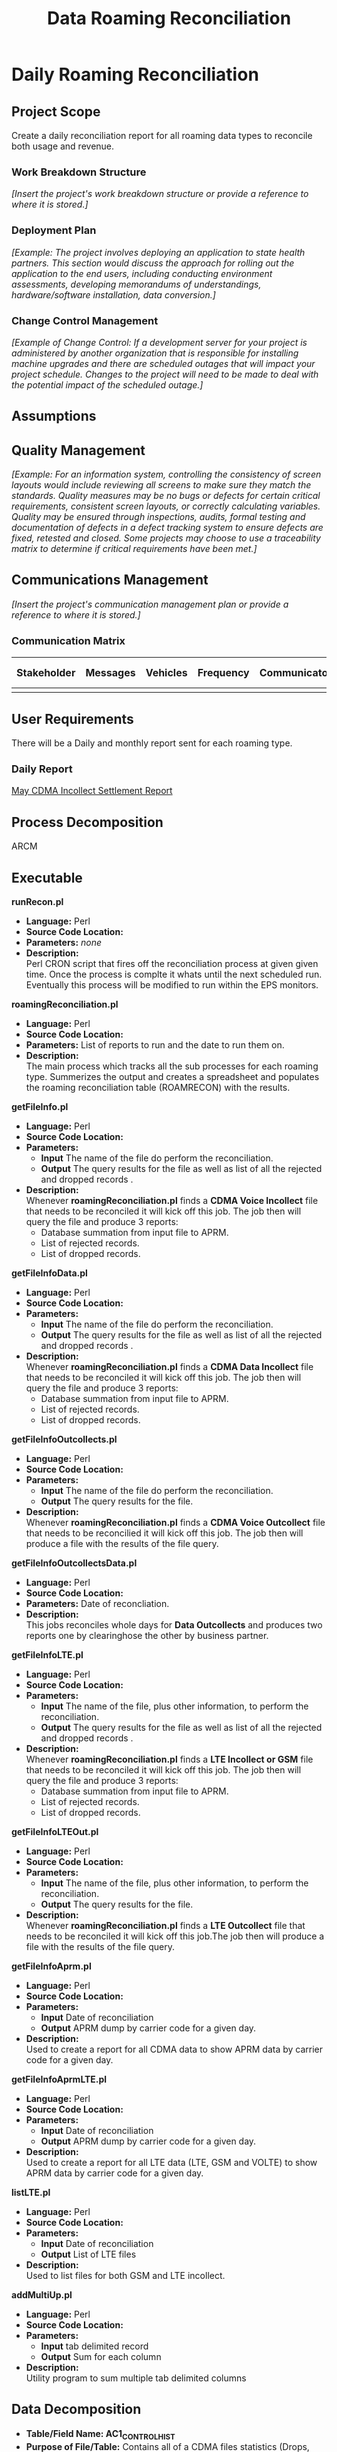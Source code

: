 #+STARTUP: overview
#+OPTIONS: d:nil
#+OPTIONS: toc:nil
#+TAGS: Presentation(p) noexport(n) taskjuggler_project(t) taskjuggler_resource(r) 
#+DRAWERS: PICTURE CLOSET 
#+PROPERTY: allocate_ALL dev doc test
#+STARTUP: hidestars hideblocks 
#+LaTeX_CLASS_OPTIONS: [12pt,twoside]
#+LATEX_HEADER: \usepackage{lscape} 
#+LATEX_HEADER: \usepackage{fancyhdr} 
#+LATEX_HEADER: \usepackage{multirow}
#+LATEX_HEADER: \usepackage{multicol}
#+BEGIN_LaTeX
\pagenumbering{}
#+END_LaTeX 
#+TITLE: Data Roaming Reconciliation
#+BEGIN_LaTeX
\newpage
\clearpage
% \addtolength{\oddsidemargin}{-.25in}
\addtolength{\oddsidemargin}{-.5in}
\addtolength{\evensidemargin}{-01.25in}
\addtolength{\textwidth}{1.4in}
\addtolength{\topmargin}{-1.25in}
\addtolength{\textheight}{2.45in}
\setcounter{tocdepth}{3}
\vspace*{1cm} 
\newpage
\pagenumbering{roman}
\setcounter{tocdepth}{2}
\pagestyle{fancy}
\fancyhf[ROF,LEF]{\bf\thepage}
\fancyhf[C]{}
#+END_LaTeX
#+TOC: headlines 2
#+BEGIN_LaTeX
\newpage
\pagenumbering{arabic}
#+END_LaTeX
:CLOSET:
  : Hours #+PROPERTY: Effort_ALL 1 2 3 4 5 6 7 8
  : Days  #+PROPERTY: Effort_ALL 1d 2d 3d 4d 5d 6d 7d 8d 9d
  : weeks #+PROPERTY: Effort_ALL 5d 10d 15d 20d 25d 30d 35d 40d 45d
  : #+PROPERTY: Effort_ALL 1d 2d 3d 4d 5d 6d 7d 8d 9d 10d 15d
  : #+COLUMNS: %30ITEM(Task) %6effort %13allocate %19blocker %9ordered

 : Add a Picture
 :   #+ATTR_LaTeX: width=13cm
 :   [[file:example_picture.png]]

 : New Page
 : \newpage
:END:
* Daily Roaming Reconciliation
** Project Scope
    Create a daily reconciliation report for all roaming data types to reconcile both usage and revenue.
*** Work Breakdown Structure
    /[Insert the project's work breakdown structure or provide a reference to where it is stored.]/
*** Deployment Plan
    /[Example: The project involves deploying an application to state health partners. This section would discuss the approach for rolling out the application to the end users, including conducting environment assessments, developing memorandums of understandings, hardware/software installation, data conversion.]/
*** Change Control Management
    /[Example of Change Control: If a development server for your project is administered by another organization that is responsible for installing machine upgrades and there are scheduled outages that will impact your project schedule. Changes to the project will need to be made to deal with the potential impact of the scheduled outage.]/
** Assumptions
** Quality Management
   /[Example: For an information system, controlling the consistency of screen layouts would include reviewing all screens to make sure they match the standards. Quality measures may be no bugs or defects for certain critical requirements, consistent screen layouts, or correctly calculating variables. Quality may be ensured through inspections, audits, formal testing and documentation of defects in a defect tracking system to ensure defects are fixed, retested and closed. Some projects may choose to use a traceability matrix to determine if critical requirements have been met.]/
** Communications Management
   /[Insert the project's communication management plan or provide a reference to where it is stored.]/
*** Communication Matrix
|-------------+----------+----------+-----------+---------------+---------------------|
| Stakeholder | Messages | Vehicles | Frequency | Communicators | Feedback Mechanisms |
|-------------+----------+----------+-----------+---------------+---------------------|
|             |          |          |           |               |                     |
|-------------+----------+----------+-----------+---------------+---------------------|
** User Requirements
   There will be a Daily and monthly report sent for each roaming type.
*** Daily Report
      [[file:docs/Settlement-416-515.xlsx][May CDMA Incollect Settlement Report]]
** Process Decomposition
***** ARCM
     #+ATTR_LaTeX: width=13cm
      [[file:docs/ARCM_Incollect.png]]
      :PROPERTIES:
      :effort:   4d
      :END:
** Executable
**** *runRecon.pl*
    - *Language:* Perl
    - *Source Code Location:*
    - *Parameters:* /none/
    - *Description:* \\
      Perl CRON script that fires off the reconciliation process at given given time. Once the process is complte it whats until the next scheduled run. Eventually this process will be modified to run within the EPS monitors.

**** *roamingReconciliation.pl*
    - *Language:* Perl
    - *Source Code Location:*
    - *Parameters:* List of reports to run and the date to run them on.
    - *Description:* \\
      The main process which tracks all the sub processes for each roaming type. Summerizes the output and creates a spreadsheet and populates the roaming reconciliation table (ROAMRECON) with the results.

**** *getFileInfo.pl*
    - *Language:* Perl
    - *Source Code Location:*
    - *Parameters:* 
      - *Input* The name of the file do perform the reconciliation.
      - *Output* The query results for the file as well as list of all the rejected and dropped records .
    - *Description:* \\
      Whenever *roamingReconciliation.pl* finds a *CDMA Voice Incollect* file that needs to be reconciled it will kick off this job. The job then will query the file and produce 3 reports:
      - Database summation from input file to APRM.
      - List of rejected records.
      - List of dropped records.

**** *getFileInfoData.pl*
    - *Language:* Perl
    - *Source Code Location:*
    - *Parameters:* 
      - *Input* The name of the file do perform the reconciliation.
      - *Output* The query results for the file as well as list of all the rejected and dropped records .
    - *Description:* \\
      Whenever *roamingReconciliation.pl* finds a *CDMA Data Incollect* file that needs to be reconciled it will kick off this job. The job then will query the file and produce 3 reports:
      - Database summation from input file to APRM.
      - List of rejected records.
      - List of dropped records.

**** *getFileInfoOutcollects.pl*
    - *Language:* Perl
    - *Source Code Location:*
    - *Parameters:*
      - *Input* The name of the file do perform the reconciliation.
      - *Output* The query results for the file.
    - *Description:* \\
      Whenever *roamingReconciliation.pl* finds a *CDMA Voice Outcollect* file that needs to be reconcilied it will kick off this job. The job then will produce a file with the results of the file query.

**** *getFileInfoOutcollectsData.pl*
    - *Language:* Perl
    - *Source Code Location:*
    - *Parameters:* Date of reconcliation.
    - *Description:* \\
      This jobs reconciles whole days for *Data Outcollects* and produces two reports one by clearinghose the other by business partner. 

**** *getFileInfoLTE.pl*
    - *Language:* Perl
    - *Source Code Location:*
    - *Parameters:* 
      - *Input* The name of the file, plus other information, to perform the reconciliation.
      - *Output* The query results for the file as well as list of all the rejected and dropped records .
    - *Description:* \\
      Whenever *roamingReconciliation.pl* finds a *LTE Incollect or GSM* file that needs to be reconciled it will kick off this job. The job then will query the file and produce 3 reports:
      - Database summation from input file to APRM.
      - List of rejected records.
      - List of dropped records.

**** *getFileInfoLTEOut.pl*
    - *Language:* Perl
    - *Source Code Location:*
    - *Parameters:*
      - *Input* The name of the file, plus other information, to perform the reconciliation.
      - *Output* The query results for the file.
    - *Description:* \\
      Whenever *roamingReconciliation.pl* finds a *LTE Outcollect* file that needs to be reconciled it will kick off this job.The job then will produce a file with the results of the file query.

**** *getFileInfoAprm.pl*
    - *Language:* Perl
    - *Source Code Location:*
    - *Parameters:*
      - *Input* Date of reconciliation
      - *Output* APRM dump by carrier code for a given day.
    - *Description:* \\
      Used to create a report for all CDMA data to show APRM data by carrier code for a given day.

**** *getFileInfoAprmLTE.pl*
    - *Language:* Perl
    - *Source Code Location:*
    - *Parameters:*
      - *Input* Date of reconciliation
      - *Output* APRM dump by carrier code for a given day.
    - *Description:* \\
      Used to create a report for all LTE data (LTE, GSM and VOLTE) to show APRM data by carrier code for a given day.

**** *listLTE.pl*
    - *Language:* Perl
    - *Source Code Location:*
    - *Parameters:*
      - *Input* Date of reconciliation
      - *Output* List of LTE files
    - *Description:* \\
      Used to list files for both GSM and LTE incollect.

**** *addMultiUp.pl*
    - *Language:* Perl
    - *Source Code Location:*
    - *Parameters:*
      - *Input* tab delimited record
      - *Output* Sum for each column
    - *Description:* \\
      Utility program to sum multiple tab delimited columns 


** Data Decomposition
   - *Table/Field Name: AC1_CONTROL_HIST*
   - *Purpose of File/Table:* Contains all of a CDMA files statistics (Drops, Rejects Duplicates).
   - *Type of Change:* /create new or modify existing/
   - *Description of Change:* /or reason for adding/
   - *Primary Keys and Indices:*  IDENTIFIER and IMP_PERIOD
   - *Estimated Rows and Growth Rate:* None
|-------------------------+--------+---------------------+---------------|
| *ColumnName*            | *Null* | *DataType*          | *Description* |
|-------------------------+--------+---------------------+---------------|
| WR_VOLUME_QUANTITY      | Y      | NUMBER (15,2)       |               |
| WR_TIME_QUANTITY        | Y      | NUMBER (13,2)       |               |
| WR_REC_QUANTITY         | Y      | NUMBER (9)          |               |
| WR_MONEY_QUANTITY       | Y      | NUMBER (13,2)       |               |
| WR_EURO_QUANTITY        | Y      | NUMBER (13,2)       |               |
| TARGET_HOST             | Y      | VARCHAR2 (50 Byte)  |               |
| TARGET_FILE_PATH        | Y      | VARCHAR2 (512 Byte) |               |
| TARGET_FILE_DELETED_IND | Y      | CHAR (1 Byte)       |               |
| TABLE_ISSUE_CODE        | Y      | NUMBER (9)          |               |
| TABLE_ALIAS             | Y      | NUMBER (5)          |               |
| SYSTEM_ID               | Y      | CHAR (5 Byte)       |               |
| SYS_UPDATE_DATE         | Y      | DATE                |               |
| SYS_CREATION_DATE       | N      | DATE                |               |
| STATUS_CODE             | Y      | VARCHAR2 (200 Byte) |               |
| STATUS_CATEGORY         | Y      | VARCHAR2 (20 Byte)  |               |
| SOURCE_TYPE             | Y      | CHAR (10 Byte)      |               |
| SOURCE_SITE_ID          | Y      | NUMBER (9)          |               |
| SOURCE_FILE_TYPE        | Y      | CHAR (10 Byte)      |               |
| REPRO_IND               | Y      | CHAR (1 Byte)       |               |
| REJECTED_REASON_CD      | Y      | CHAR (3 Byte)       |               |
| RECYCLE_COUNTER         | Y      | NUMBER (15)         |               |
| PROCESSED_REC_NO        | Y      | NUMBER (9)          |               |
| PRIORITY                | Y      | CHAR (1 Byte)       |               |
| PHY_INTERVAL_ID         | Y      | NUMBER (9)          |               |
| PHY_FILE_IDENT          | Y      | NUMBER (15)         |               |
| OWNER_NAME              | Y      | VARCHAR2 (50 Byte)  |               |
| OUT_REQ_QUANTITY        | Y      | NUMBER (9)          |               |
| ORIGIN_FILE_IDENT       | Y      | NUMBER (15)         |               |
| OPERATOR_ID             | Y      | NUMBER (9)          |               |
| NXT_PROCESS_START_TIME  | Y      | DATE                |               |
| NXT_PROCESS_ID          | Y      | NUMBER (9)          |               |
| NXT_PGM_NAME            | Y      | VARCHAR2 (32 Byte)  |               |
| NXT_FILE_ALIAS          | Y      | VARCHAR2 (10 Byte)  |               |
| MONITOR_DATA            | Y      | VARCHAR2 (50 Byte)  |               |
| MAX_EVENT_TIME          | Y      | DATE                |               |
| LOGICAL_FILE_IDENT      | Y      | NUMBER (15)         |               |
| IN_VOLUME_QUANTITY      | Y      | NUMBER (15,2)       |               |
| IN_TIME_QUANTITY        | Y      | NUMBER (13,2)       |               |
| IN_REC_QUANTITY         | Y      | NUMBER (9)          |               |
| IN_MONEY_QUANTITY       | Y      | NUMBER (13,2)       |               |
| IN_EURO_QUANTITY        | Y      | NUMBER (13,2)       |               |
| IMP_PERIOD              | N      | NUMBER (9)          |               |
| IDENTIFIER              | N      | NUMBER (15)         |               |
| HOST_NAME               | Y      | VARCHAR2 (50 Byte)  |               |
| HIST_STAMP              | Y      | DATE                |               |
| GROUP_SIZE              | Y      | NUMBER (4)          |               |
| GROUP_SEQUENCE          | Y      | NUMBER (15)         |               |
| GR_REPLICATED           | Y      | CHAR (1 Byte)       |               |
| GR_IND                  | Y      | CHAR (1 Byte)       |               |
| GR_FILE_TYPE            | Y      | CHAR (1 Byte)       |               |
| GN_VOLUME_QUANTITY      | Y      | NUMBER (15,2)       |               |
| GN_TIME_QUANTITY        | Y      | NUMBER (13,2)       |               |
| GN_REC_QUANTITY         | Y      | NUMBER (9)          |               |
| GN_MONEY_QUANTITY       | Y      | NUMBER (13,2)       |               |
| GN_EURO_QUANTITY        | Y      | NUMBER (13,2)       |               |
| FR_TIME                 | Y      | DATE                |               |
| FILE_TYPE               | Y      | CHAR (2 Byte)       |               |
| FILE_STATUS             | Y      | VARCHAR2 (2 Byte)   |               |
| FILE_SIZE               | Y      | NUMBER (15)         |               |
| FILE_SEQ_NO             | Y      | NUMBER (6)          |               |
| FILE_PATH               | Y      | VARCHAR2 (512 Byte) |               |
| FILE_NAME               | Y      | VARCHAR2 (200 Byte) |               |
| FILE_GROUP              | Y      | CHAR (1 Byte)       |               |
| FILE_FORMAT             | Y      | VARCHAR2 (10 Byte)  |               |
| FILE_DELETED_IND        | Y      | CHAR (1 Byte)       |               |
| FILE_CREATE_DATE        | Y      | DATE                |               |
| EXTERNAL_ID             | Y      | VARCHAR2 (32 Byte)  |               |
| EXT_ORIG_IDENT          | Y      | NUMBER (9)          |               |
| EXT_IDENTIFIER          | Y      | NUMBER (9)          |               |
| ENGINE_INTERVAL_ID      | Y      | NUMBER (9)          |               |
| END_PROCESS_TIME        | Y      | DATE                |               |
| DR_VOLUME_QUANTITY      | Y      | NUMBER (15,2)       |               |
| DR_TIME_QUANTITY        | Y      | NUMBER (13,2)       |               |
| DR_REC_QUANTITY         | Y      | NUMBER (9)          |               |
| DR_MONEY_QUANTITY       | Y      | NUMBER (13,2)       |               |
| DR_EURO_QUANTITY        | Y      | NUMBER (13,2)       |               |
| DL_UPDATE_STAMP         | Y      | NUMBER (4)          |               |
| DL_SERVICE_CODE         | Y      | CHAR (5 Byte)       |               |
| DEST_ROUT_CRTRIA        | Y      | VARCHAR2 (24 Byte)  |               |
| DATA_GROUP              | Y      | VARCHAR2 (64 Byte)  |               |
| CUR_PROCESS_ID          | Y      | NUMBER (9)          |               |
| CUR_PGM_NAME            | Y      | VARCHAR2 (32 Byte)  |               |
| CUR_FILE_ALIAS          | Y      | VARCHAR2 (10 Byte)  |               |
| BULK_ID                 | N      | NUMBER (9)          |               |
| BALANCE_DATE            | Y      | DATE                |               |
| AUDIT_INTERVAL_ID       | Y      | NUMBER (9)          |               |
| APPLICATION_ID          | Y      | CHAR (6 Byte)       |               |
| APPLICATION_CODE        | Y      | VARCHAR2 (50 Byte)  |               |
| ADDITIONAL_ATTR         | Y      | VARCHAR2 (300 Byte) |               |
| ABP_VAR                 | Y      | VARCHAR2 (512 Byte) |               |
|-------------------------+--------+---------------------+---------------|


   - *Table/Field Name: usc_roam_evnts*
   - *Purpose of File/Table:* *APRM* rated events table.
   - *Type of Change:* /create new or modify existing/
   - *Description of Change:* /or reason for adding/
   - *Primary Keys and Indices:*  EDR_ID,  GENERATED_REC, EVENT_DATE and AU_ID.
   - *Estimated Rows and Growth Rate:* None
|----------------------+--------+--------------------+---------------|
| *ColumnName*         | *Null* | *DataType*         | *Description* |
|----------------------+--------+--------------------+---------------|
| VOLUME_TYPE          | Y      | CHAR (2 Byte)      |               |
| VISIT_IND            | Y      | CHAR (1 Byte)      |               |
| USC_UOM              | Y      | CHAR (1 Byte)      |               |
| USAGE                | Y      | NUMBER (18,5)      |               |
| TOTAL_TAX            | Y      | NUMBER (18,5)      |               |
| TOTAL_CHRG_AMOUNT    | Y      | NUMBER (18,5)      |               |
| TOLL_TP_IND          | Y      | VARCHAR2 (20 Byte) |               |
| TOLL_DURATION        | Y      | NUMBER (11)        |               |
| TOLL_CHRG            | Y      | NUMBER (18,5)      |               |
| TERMINATING_ID       | Y      | CHAR (20 Byte)     |               |
| SYS_UPDATE_DATE      | Y      | DATE               |               |
| SYS_CREATION_DATE    | N      | DATE               |               |
| SURCHARGE_IND        | Y      | CHAR (1 Byte)      |               |
| SURCHARGE_AMOUNT     | Y      | NUMBER (18,5)      |               |
| SUBSCRIBER_ID        | Y      | CHAR (10 Byte)     |               |
| SERVE_SID            | Y      | CHAR (5 Byte)      |               |
| SERVE_COMPANY        | Y      | VARCHAR2 (20 Byte) |               |
| PROD_ID              | Y      | NUMBER (4)         |               |
| OTHER_COMPANY        | Y      | VARCHAR2 (20 Byte) |               |
| ORIGINATING_ID       | Y      | CHAR (20 Byte)     |               |
| ORIG_BP              | N      | DATE               |               |
| OPERATOR_ID          | Y      | NUMBER (9)         |               |
| ODS_LAST_UPDATE_DATE | Y      | DATE               |               |
| ODS_INSERT_DATE      | Y      | DATE               |               |
| NTWRK_ROAM_IND       | Y      | CHAR (1 Byte)      |               |
| HOME_SID             | Y      | CHAR (5 Byte)      |               |
| HOME_COMPANY         | Y      | VARCHAR2 (20 Byte) |               |
| GEO_CODE             | Y      | VARCHAR2 (10 Byte) |               |
| GENERATED_REC        | N      | NUMBER (4)         |               |
| FILE_REPORT_PERIOD   | Y      | DATE               |               |
| EVENT_TYPE           | Y      | VARCHAR2 (20 Byte) |               |
| EVENT_ID             | Y      | NUMBER (4)         |               |
| EVENT_DATE           | N      | DATE               |               |
| EDR_ID               | N      | NUMBER (11)        |               |
| DL_UPDATE_STAMP      | Y      | NUMBER (4)         |               |
| DL_SERVICE_CODE      | N      | CHAR (5 Byte)      |               |
| CIBER_FILE_NAME_2    | Y      | VARCHAR2 (50 Byte) |               |
| CIBER_FILE_NAME_1    | Y      | VARCHAR2 (50 Byte) |               |
| CARRIER_CD           | Y      | VARCHAR2 (20 Byte) |               |
| BP_START_DATE        | N      | DATE               |               |
| AU_ID                | N      | NUMBER (9)         |               |
| APPLICATION_ID       | Y      | CHAR (6 Byte)      |               |
| AIR_CHRG_AMT         | Y      | NUMBER (18,5)      |               |
|----------------------+--------+--------------------+---------------|

   - *Table/Field Name: prm_dat_err_mngr*
   - *Purpose of File/Table:* *APRM* rejected events table.
   - *Type of Change:* /create new or modify existing/
   - *Description of Change:* /or reason for adding/
   - *Primary Keys and Indices:*  ERR_SEQ_NUM.
   - *Estimated Rows and Growth Rate:* None
|---------------------------+--------+----------------------+---------------|
| *ColumnName*              | *Null* | *DataType*           | *Description* |
|---------------------------+--------+----------------------+---------------|
| USAGE_CHRG_3              | Y      | NUMBER (18,5)        |               |
| USAGE_CHRG_2              | Y      | NUMBER (18,5)        |               |
| USAGE_CHRG_1              | Y      | NUMBER (18,5)        |               |
| UPD_USER_NAME             | Y      | VARCHAR2 (254 Byte)  |               |
| UOM_3                     | Y      | CHAR (2 Byte)        |               |
| UOM_2                     | Y      | CHAR (2 Byte)        |               |
| UOM_1                     | Y      | CHAR (2 Byte)        |               |
| UNDO_IND                  | Y      | CHAR (1 Byte)        |               |
| TOTAL_BILL_DAYS           | Y      | NUMBER (9)           |               |
| TERMINATING_ID            | Y      | CHAR (20 Byte)       |               |
| TENANT_CD                 | Y      | VARCHAR2 (20 Byte)   |               |
| TAX_SET_CD                | Y      | CHAR (2 Byte)        |               |
| SYS_UPDATE_DATE           | Y      | DATE                 |               |
| SYS_CREATION_DATE         | N      | DATE                 |               |
| SIZE_OF_ORIG_PARAM        | Y      | NUMBER (4)           |               |
| SIZE_OF_ADU               | Y      | NUMBER (4)           |               |
| SESSION_ID                | Y      | CHAR (20 Byte)       |               |
| SERVICE_ID                | Y      | NUMBER (20)          |               |
| SEQ_LABEL                 | Y      | VARCHAR2 (2 Byte)    |               |
| RPU_RATE_CD_SEQ_3         | Y      | NUMBER (9)           |               |
| RPU_RATE_CD_SEQ_2         | Y      | NUMBER (9)           |               |
| RPU_RATE_CD_SEQ_1         | Y      | NUMBER (9)           |               |
| RERATE_INVCN_CD           | Y      | CHAR (9 Byte)        |               |
| RERATE_IND                | Y      | VARCHAR2 (1 Byte)    |               |
| RERATE_CNT                | Y      | NUMBER (3)           |               |
| RECYCLE_CNTR              | Y      | NUMBER (3)           |               |
| REC_HANDLE_IND            | N      | CHAR (1 Byte)        |               |
| RATE_SEGMENTS             | Y      | VARCHAR2 (2000 Byte) |               |
| RATE_PLAN_CD              | Y      | VARCHAR2 (20 Byte)   |               |
| RATE_CLASS_SET_CD         | Y      | CHAR (4 Byte)        |               |
| RANK1_ACCOUNT_CD          | Y      | VARCHAR2 (20 Byte)   |               |
| QUAL_PARAM_9_VAL          | Y      | VARCHAR2 (20 Byte)   |               |
| QUAL_PARAM_9_SET_CD       | Y      | CHAR (4 Byte)        |               |
| QUAL_PARAM_8_VAL          | Y      | VARCHAR2 (20 Byte)   |               |
| QUAL_PARAM_8_SET_CD       | Y      | CHAR (4 Byte)        |               |
| QUAL_PARAM_7_VAL          | Y      | VARCHAR2 (20 Byte)   |               |
| QUAL_PARAM_7_SET_CD       | Y      | CHAR (4 Byte)        |               |
| QUAL_PARAM_6_VAL          | Y      | VARCHAR2 (20 Byte)   |               |
| QUAL_PARAM_6_SET_CD       | Y      | CHAR (4 Byte)        |               |
| QUAL_PARAM_5_VAL          | Y      | VARCHAR2 (20 Byte)   |               |
| QUAL_PARAM_5_SET_CD       | Y      | CHAR (4 Byte)        |               |
| QUAL_PARAM_4_VAL          | Y      | VARCHAR2 (20 Byte)   |               |
| QUAL_PARAM_4_SET_CD       | Y      | CHAR (4 Byte)        |               |
| QUAL_PARAM_3_VAL          | Y      | VARCHAR2 (20 Byte)   |               |
| QUAL_PARAM_3_SET_CD       | Y      | CHAR (4 Byte)        |               |
| QUAL_PARAM_2_VAL          | Y      | VARCHAR2 (20 Byte)   |               |
| QUAL_PARAM_2_SET_CD       | Y      | CHAR (4 Byte)        |               |
| QUAL_PARAM_10_VAL         | Y      | VARCHAR2 (20 Byte)   |               |
| QUAL_PARAM_10_SET_CD      | Y      | CHAR (4 Byte)        |               |
| QUAL_PARAM_1_VAL          | Y      | VARCHAR2 (20 Byte)   |               |
| QUAL_PARAM_1_SET_CD       | Y      | CHAR (4 Byte)        |               |
| PROD_ID                   | Y      | NUMBER (4)           |               |
| PROD_CAT_ID               | Y      | CHAR (2 Byte)        |               |
| PROCESS_DATETIME          | Y      | DATE                 |               |
| PHY_FILE_ID               | Y      | NUMBER (9)           |               |
| ORIGINATING_ID            | Y      | CHAR (20 Byte)       |               |
| ORIG_TOT_USAGE_CHRG_3     | Y      | NUMBER (18,5)        |               |
| ORIG_TOT_USAGE_CHRG_2     | Y      | NUMBER (18,5)        |               |
| ORIG_TOT_USAGE_CHRG_1     | Y      | NUMBER (18,5)        |               |
| ORIG_TOT_ACCES_CHRG_3     | Y      | NUMBER (18,5)        |               |
| ORIG_TOT_ACCES_CHRG_2     | Y      | NUMBER (18,5)        |               |
| ORIG_TOT_ACCES_CHRG_1     | Y      | NUMBER (18,5)        |               |
| ORIG_PROCESS_DATE         | Y      | DATE                 |               |
| ORIG_PARAM                | Y      | VARCHAR2 (2000 Byte) |               |
| ORIG_EVENT_START_DATETIME | Y      | DATE                 |               |
| ORIG_CHRG_PARAM_VAL_3     | Y      | NUMBER (18,5)        |               |
| ORIG_CHRG_PARAM_VAL_2     | Y      | NUMBER (18,5)        |               |
| ORIG_CHRG_PARAM_VAL_1     | Y      | NUMBER (18,5)        |               |
| OPERATOR_ID               | Y      | NUMBER (9)           |               |
| ONE_TIME_CHRG_IND         | Y      | CHAR (1 Byte)        |               |
| NUM_OF_RATE_SEG           | Y      | NUMBER (1)           |               |
| NUM_OF_ORIG_PARAM         | Y      | NUMBER (4)           |               |
| NUM_OF_DAYS               | Y      | NUMBER (9)           |               |
| NUM_OF_ADU_PARAM          | Y      | NUMBER (4)           |               |
| NR_PARAM_4_VAL            | Y      | CHAR (20 Byte)       |               |
| NR_PARAM_3_VAL            | Y      | CHAR (20 Byte)       |               |
| NR_PARAM_2_VAL            | Y      | CHAR (20 Byte)       |               |
| NR_PARAM_1_VAL            | Y      | CHAR (20 Byte)       |               |
| NEXT_PROCESS_IND          | Y      | CHAR (1 Byte)        |               |
| JURISDICTION              | Y      | CHAR (1 Byte)        |               |
| INS_DATE                  | Y      | DATE                 |               |
| IECD                      | Y      | CHAR (4 Byte)        |               |
| GENERATED_REC             | N      | NUMBER (4)           |               |
| FUTURE_9                  | Y      | VARCHAR2 (20 Byte)   |               |
| FUTURE_8                  | Y      | VARCHAR2 (20 Byte)   |               |
| FUTURE_7                  | Y      | VARCHAR2 (20 Byte)   |               |
| FUTURE_6                  | Y      | VARCHAR2 (20 Byte)   |               |
| FUTURE_5                  | Y      | VARCHAR2 (20 Byte)   |               |
| FUTURE_4                  | Y      | VARCHAR2 (20 Byte)   |               |
| FUTURE_3                  | Y      | VARCHAR2 (20 Byte)   |               |
| FUTURE_2                  | Y      | VARCHAR2 (20 Byte)   |               |
| FUTURE_15                 | Y      | VARCHAR2 (50 Byte)   |               |
| FUTURE_14                 | Y      | VARCHAR2 (50 Byte)   |               |
| FUTURE_13                 | Y      | VARCHAR2 (50 Byte)   |               |
| FUTURE_12                 | Y      | VARCHAR2 (50 Byte)   |               |
| FUTURE_11                 | Y      | VARCHAR2 (50 Byte)   |               |
| FUTURE_10                 | Y      | VARCHAR2 (20 Byte)   |               |
| FUTURE_1                  | Y      | VARCHAR2 (20 Byte)   |               |
| FILE_TP                   | Y      | VARCHAR2 (30 Byte)   |               |
| EXT_TRUNK                 | Y      | CHAR (10 Byte)       |               |
| EVENT_START_DATETIME      | Y      | DATE                 |               |
| EVENT_ID                  | Y      | NUMBER (4)           |               |
| EVENT_DIRECTION           | Y      | CHAR (1 Byte)        |               |
| EVENT_CHRG_TP             | Y      | CHAR (1 Byte)        |               |
| ERR_SEVERITY              | Y      | NUMBER (2)           |               |
| ERR_SEQ_NUM               | N      | NUMBER (9)           |               |
| ERR_CD_4                  | Y      | CHAR (4 Byte)        |               |
| ERR_CD_3                  | Y      | CHAR (4 Byte)        |               |
| ERR_CD_2                  | Y      | CHAR (4 Byte)        |               |
| ELMNT_CD                  | Y      | CHAR (8 Byte)        |               |
| ELMNT_CAT_ID              | Y      | NUMBER (2)           |               |
| ELIGIBLE_VALUES           | Y      | VARCHAR2 (4000 Byte) |               |
| EDR_ID                    | Y      | NUMBER (11)          |               |
| DUP_PASS_IND              | Y      | CHAR (1 Byte)        |               |
| DOMINANT_ERR_CD           | Y      | CHAR (4 Byte)        |               |
| DL_UPDATE_STAMP           | Y      | NUMBER (4)           |               |
| DL_SERVICE_CODE           | N      | CHAR (5 Byte)        |               |
| DESTINATION_CD            | Y      | CHAR (5 Byte)        |               |
| DAILY_IND                 | Y      | CHAR (1 Byte)        |               |
| CORE_RESERVED_3           | Y      | VARCHAR2 (20 Byte)   |               |
| CORE_RESERVED_2           | Y      | VARCHAR2 (20 Byte)   |               |
| CORE_RESERVED_1           | Y      | CHAR (1 Byte)        |               |
| CONTENT_GRP_CD            | Y      | VARCHAR2 (20 Byte)   |               |
| COMMSN_SEQUENCES          | Y      | VARCHAR2 (4000 Byte) |               |
| CHRG_PARAM_3_VAL          | Y      | NUMBER (18,5)        |               |
| CHRG_PARAM_2_VAL          | Y      | NUMBER (18,5)        |               |
| CHRG_PARAM_1_VAL          | Y      | NUMBER (18,5)        |               |
| CHRG_DIRECTION            | Y      | CHAR (1 Byte)        |               |
| CARRIER_CD                | Y      | VARCHAR2 (20 Byte)   |               |
| CALC_USAGE_CHRG           | Y      | NUMBER (18,5)        |               |
| CALC_ACCES_CHRG           | Y      | NUMBER (18,5)        |               |
| BUSINESS_UNIT_CD          | Y      | VARCHAR2 (20 Byte)   |               |
| BILLING_PCT               | Y      | NUMBER (5,2)         |               |
| BILL_IN_ADVANCE           | Y      | CHAR (1 Byte)        |               |
| AU_ID_3                   | Y      | NUMBER (9)           |               |
| AU_ID_2                   | Y      | NUMBER (9)           |               |
| AU_ID_1                   | Y      | NUMBER (9)           |               |
| APPLICATION_ID            | Y      | CHAR (6 Byte)        |               |
| AGREEMENT_ID              | Y      | NUMBER (6)           |               |
| ADU                       | Y      | VARCHAR2 (4000 Byte) |               |
| ACCOUNTABLE_VALUES        | Y      | VARCHAR2 (4000 Byte) |               |
| ACCOUNT_TYPE_CD           | Y      | VARCHAR2 (20 Byte)   |               |
| ACCOUNT_START_DATE        | Y      | DATE                 |               |
| ACCOUNT_END_DATE          | Y      | DATE                 |               |
| ACCOUNT_CD                | Y      | VARCHAR2 (20 Byte)   |               |
| ACCES_CHRG_3              | Y      | NUMBER (18,5)        |               |
| ACCES_CHRG_2              | Y      | NUMBER (18,5)        |               |
| ACCES_CHRG_1              | Y      | NUMBER (18,5)        |               |
| AC_RATE_CD_SEQ_3          | Y      | NUMBER (9)           |               |
| AC_RATE_CD_SEQ_2          | Y      | NUMBER (9)           |               |
| AC_RATE_CD_SEQ_1          | Y      | NUMBER (9)           |               |
|---------------------------+--------+----------------------+---------------|



   - *Table/Field Name: prm_rom_incol_events*
   - *Purpose of File/Table:* *APRM* incollect events table used by TAP services (LTE, GSM and VOLTE).
   - *Type of Change:* /create new or modify existing/
   - *Description of Change:* /or reason for adding/
   - *Primary Keys and Indices:*  EDR_ID, GENERATED_REC, RERATE_CNT, EVENT_START_DATE_TIME.
   - *Estimated Rows and Growth Rate:* None
|---------------------------+------+---------------------+-------------|
| ColumnName                | Null | DataType            | Description |
|---------------------------+------+---------------------+-------------|
| VALIDATION_STS            | Y    | CHAR (1 Byte)       |             |
| UOM                       | Y    | CHAR (2 Byte)       |             |
| TRANSCUT_TS_OFFST         | Y    | CHAR (5 Byte)       |             |
| TRANSCUT_TS               | Y    | CHAR (14 Byte)      |             |
| TENANT_CD                 | Y    | VARCHAR2 (20 Byte)  |             |
| TELESERVICECODE           | Y    | CHAR (2 Byte)       |             |
| TAX_TYPE                  | Y    | CHAR (2 Byte)       |             |
| TAP_IN_FILE_SEQ_NUMBER    | Y    | NUMBER (5)          |             |
| TAP_IN_FILE_NAME          | Y    | VARCHAR2 (20 Byte)  |             |
| TADIG_FILE_TYPE           | Y    | CHAR (2 Byte)       |             |
| SYS_UPDATE_DATE           | Y    | DATE                |             |
| SYS_CREATION_DATE         | N    | DATE                |             |
| SUPP_SERV_CD              | Y    | CHAR (2 Byte)       |             |
| SIM_TOOLKIT_IND           | Y    | CHAR (1 Byte)       |             |
| SERVING_BID               | Y    | CHAR (5 Byte)       |             |
| SERVICE_TYPE              | Y    | CHAR (1 Byte)       |             |
| RERATE_CNT                | N    | NUMBER (3)          |             |
| RECORD_TYPE               | Y    | CHAR (1 Byte)       |             |
| RECORD_POSITION           | Y    | VARCHAR2 (6 Byte)   |             |
| RATING_CURR               | Y    | CHAR (3 Byte)       |             |
| RAP_FILE_SEQUENCE         | Y    | VARCHAR2 (20 Byte)  |             |
| PROCESS_DATE              | Y    | DATE                |             |
| ORIG_BROK_FILENAME        | Y    | VARCHAR2 (24 Byte)  |             |
| OPERATOR_ID               | Y    | NUMBER (9)          |             |
| NORMALIZED_CALLING_NUMBER | Y    | CHAR (20 Byte)      |             |
| NORMALIZED_CALLED_NUMBER  | Y    | CHAR (20 Byte)      |             |
| NON_CHRG_PARTY_NUM        | Y    | CHAR (17 Byte)      |             |
| NON_CHR_PRT_PUB_USER_ID   | Y    | CHAR (64 Byte)      |             |
| NETWORK_ELEMENT_TYPE      | Y    | CHAR (1 Byte)       |             |
| NETWORK_ELEMENT_ID        | Y    | CHAR (50 Byte)      |             |
| MOBILE_SESSION_SERVICE    | Y    | CHAR (17 Byte)      |             |
| MESSAGE_EVENT_SERVICE     | Y    | CHAR (17 Byte)      |             |
| LOCAL_CURRENCY            | Y    | CHAR (3 Byte)       |             |
| GENERATED_REC             | N    | NUMBER (4)          |             |
| FUTURE_BUFF               | Y    | VARCHAR2 (443 Byte) |             |
| FILE_AVAIL_TS_OFFST       | Y    | CHAR (5 Byte)       |             |
| FILE_AVAIL_TS             | Y    | CHAR (14 Byte)      |             |
| EXCHANGE_RATE             | Y    | NUMBER (18,5)       |             |
| EVENT_START_DATE_TIME     | N    | DATE                |             |
| EVENT_REFERENCE           | Y    | CHAR (64 Byte)      |             |
| EDR_ID                    | N    | NUMBER (11)         |             |
| DL_UPDATE_STAMP           | Y    | NUMBER (4)          |             |
| DL_SERVICE_CODE           | N    | CHAR (5 Byte)       |             |
| CURRENCY_CODE             | Y    | CHAR (3 Byte)       |             |
| COUNTRY_CODE              | Y    | CHAR (3 Byte)       |             |
| CHR_PRT_PUB_USER_ID       | Y    | CHAR (64 Byte)      |             |
| CHARGE_TYPE               | Y    | CHAR (1 Byte)       |             |
| CHARGE_PARAMETER          | Y    | NUMBER (18,5)       |             |
| CHARGE_AMOUNT_SDR         | Y    | NUMBER (18,5)       |             |
| CHARGE_AMOUNT_RC          | Y    | NUMBER (18,5)       |             |
| CHARGE_AMOUNT             | Y    | NUMBER (18,5)       |             |
| CARRIER_CD                | Y    | VARCHAR2 (20 Byte)  |             |
| CALL_TYPE_LEVEL_3         | Y    | VARCHAR2 (11 Byte)  |             |
| CALL_TYPE_LEVEL_2         | Y    | CHAR (2 Byte)       |             |
| CALL_TYPE_LEVEL_1         | Y    | CHAR (3 Byte)       |             |
| CALL_DIRECTION            | Y    | CHAR (1 Byte)       |             |
| BP_START_DATE             | Y    | DATE                |             |
| BP_END_DATE               | Y    | DATE                |             |
| AU_ID                     | Y    | NUMBER (9)          |             |
| APRM_EDR_ID               | Y    | NUMBER (20)         |             |
| APPLICATION_ID            | Y    | CHAR (6 Byte)       |             |
|---------------------------+------+---------------------+-------------|



   - *Table/Field Name: prm_rom_outcol_events*
   - *Purpose of File/Table:* *APRM* outcollect events table used by TAP services (LTE, GSM and VOLTE).
   - *Primary Keys and Indices:*  EDR_ID, GENERATED_REC, EVENT_START_DATE_TIME.
   - *Estimated Rows and Growth Rate:* None
|-------------------------+------+---------------------+-------------|
| ColumnName              | Null | DataType            | Description |
|-------------------------+------+---------------------+-------------|
| UTC_OFFSET              | Y    | CHAR (5 Byte)       |             |
| USG_NET_CHARGE_SDR      | Y    | NUMBER (18,5)       |             |
| USG_NET_CHARGE_RC       | Y    | NUMBER (18,5)       |             |
| USG_NET_CHARGE_LC       | Y    | NUMBER (18,5)       |             |
| UOM                     | Y    | CHAR (2 Byte)       |             |
| TOT_TAX_AMOUNT_SDR      | Y    | NUMBER (18,5)       |             |
| TOT_TAX_AMOUNT_RC       | Y    | NUMBER (18,5)       |             |
| TOT_TAX_AMOUNT_LC1      | Y    | NUMBER (18,5)       |             |
| TOT_TAX_AMOUNT_LC       | Y    | NUMBER (18,5)       |             |
| TOT_NET_CHARGE_SDR      | Y    | NUMBER (18,5)       |             |
| TOT_NET_CHARGE_RC       | Y    | NUMBER (18,5)       |             |
| TOT_NET_CHARGE_LC1      | Y    | NUMBER (18,5)       |             |
| TOT_NET_CHARGE_LC       | Y    | NUMBER (18,5)       |             |
| TOT_GROSS_AMT_SDR       | Y    | NUMBER (18,5)       |             |
| TOT_GROSS_AMT_RC        | Y    | NUMBER (18,5)       |             |
| TOT_GROSS_AMT_LC1       | Y    | NUMBER (18,5)       |             |
| TOT_GROSS_AMT_LC        | Y    | NUMBER (18,5)       |             |
| TERMINATION_CAUSE       | Y    | VARCHAR2 (8 Byte)   |             |
| TERM_PROVINCE           | Y    | CHAR (2 Byte)       |             |
| TENANT_CD               | Y    | VARCHAR2 (20 Byte)  |             |
| TELE_SERV_CODE          | Y    | CHAR (2 Byte)       |             |
| TAXABLE_AMOUNT4         | Y    | NUMBER (18,5)       |             |
| TAXABLE_AMOUNT3         | Y    | NUMBER (18,5)       |             |
| TAXABLE_AMOUNT2         | Y    | NUMBER (18,5)       |             |
| TAXABLE_AMOUNT1         | Y    | NUMBER (18,5)       |             |
| TAX_TP_4                | Y    | CHAR (2 Byte)       |             |
| TAX_TP_3                | Y    | CHAR (2 Byte)       |             |
| TAX_TP_2                | Y    | CHAR (2 Byte)       |             |
| TAX_TP_1                | Y    | CHAR (2 Byte)       |             |
| TAX_SET_CD              | Y    | CHAR (2 Byte)       |             |
| TAX_RATE_4              | Y    | NUMBER (6,3)        |             |
| TAX_RATE_3              | Y    | NUMBER (6,3)        |             |
| TAX_RATE_2              | Y    | NUMBER (6,3)        |             |
| TAX_RATE_1              | Y    | NUMBER (6,3)        |             |
| TAX_JURISDICTION        | Y    | CHAR (2 Byte)       |             |
| TAX_CODE_4              | Y    | CHAR (2 Byte)       |             |
| TAX_CODE_3              | Y    | CHAR (2 Byte)       |             |
| TAX_CODE_2              | Y    | CHAR (2 Byte)       |             |
| TAX_CODE_1              | Y    | CHAR (2 Byte)       |             |
| TAX_AMOUNT_4_RC         | Y    | NUMBER (18,5)       |             |
| TAX_AMOUNT_4            | Y    | NUMBER (18,5)       |             |
| TAX_AMOUNT_3_RC         | Y    | NUMBER (18,5)       |             |
| TAX_AMOUNT_3            | Y    | NUMBER (18,5)       |             |
| TAX_AMOUNT_2_RC         | Y    | NUMBER (18,5)       |             |
| TAX_AMOUNT_2            | Y    | NUMBER (18,5)       |             |
| TAX_AMOUNT_1_RC         | Y    | NUMBER (18,5)       |             |
| TAX_AMOUNT_1            | Y    | NUMBER (18,5)       |             |
| TAP_TRX_CURR            | Y    | CHAR (3 Byte)       |             |
| TAP_OUT_FILE_NAME       | Y    | VARCHAR2 (20 Byte)  |             |
| TAP_FILE_SEQ            | Y    | NUMBER (5)          |             |
| SYS_UPDATE_DATE         | Y    | DATE                |             |
| SYS_CREATION_DATE       | N    | DATE                |             |
| SUPP_SERVICE            | Y    | CHAR (2 Byte)       |             |
| SRC_NUMBER              | Y    | CHAR (20 Byte)      |             |
| SIM_TOOLKIT_IND         | Y    | CHAR (1 Byte)       |             |
| SERVICE_TYPE            | Y    | CHAR (1 Byte)       |             |
| REC_ENTITY_TP           | Y    | CHAR (1 Byte)       |             |
| RATING_CURR             | Y    | CHAR (3 Byte)       |             |
| RAP_FILE_SEQ            | Y    | NUMBER (5)          |             |
| PROCESSED_IND           | Y    | CHAR (1 Byte)       |             |
| PROCESS_DATE            | Y    | DATE                |             |
| PDP_ADDRESS             | Y    | VARCHAR2 (50 Byte)  |             |
| PARTIAL_TYPE_IND        | Y    | CHAR (1 Byte)       |             |
| ORIG_PROVINCE           | Y    | CHAR (2 Byte)       |             |
| OPERATOR_ID             | Y    | NUMBER (9)          |             |
| NORM_SRC_NUMBER         | Y    | CHAR (20 Byte)      |             |
| NORM_DEST_NUMBER        | Y    | CHAR (20 Byte)      |             |
| NON_CHR_PRT_PUB_USER_ID | Y    | CHAR (64 Byte)      |             |
| NETWORK_ELEMENT_TYPE    | Y    | CHAR (1 Byte)       |             |
| NETWORK_ELEMENT_ID      | Y    | CHAR (50 Byte)      |             |
| NET_SGSNID              | Y    | VARCHAR2 (50 Byte)  |             |
| NET_REC_ENTITY_ID       | Y    | VARCHAR2 (50 Byte)  |             |
| NET_LOC_AREA_CODE       | Y    | VARCHAR2 (20 Byte)  |             |
| MSISDN                  | Y    | VARCHAR2 (20 Byte)  |             |
| MESSAGE_EVENT_SERVICE   | Y    | CHAR (17 Byte)      |             |
| IMSI                    | Y    | VARCHAR2 (15 Byte)  |             |
| HOME_PROVINCE           | Y    | CHAR (2 Byte)       |             |
| HOME_BID                | Y    | CHAR (5 Byte)       |             |
| GPRS_DEST_APN_OI        | Y    | VARCHAR2 (38 Byte)  |             |
| GPRS_DEST_APN_NI        | Y    | VARCHAR2 (64 Byte)  |             |
| GLOBALREFNUMBER         | Y    | VARCHAR2 (42 Byte)  |             |
| GGSN_ADDRESS            | Y    | VARCHAR2 (50 Byte)  |             |
| GEO_SERV_LOC_DESC       | Y    | VARCHAR2 (30 Byte)  |             |
| GEO_SERV_BID            | Y    | CHAR (5 Byte)       |             |
| GENERATED_REC           | N    | NUMBER (4)          |             |
| FUTURE                  | Y    | VARCHAR2 (100 Byte) |             |
| FILE_IDENTIFIER         | Y    | NUMBER (9)          |             |
| EXTRACT_DATE            | Y    | DATE                |             |
| EXT_FILE_ID             | Y    | NUMBER (9)          |             |
| EVENT_START_DATETIME    | N    | DATE                |             |
| EVENT_REFERENCE         | Y    | CHAR (64 Byte)      |             |
| EVENT_END_DATETIME      | Y    | DATE                |             |
| EQUIPMENT_ID            | Y    | VARCHAR2 (20 Byte)  |             |
| EDR_ID                  | N    | NUMBER (11)         |             |
| DL_UPDATE_STAMP         | Y    | NUMBER (4)          |             |
| DL_SERVICE_CODE         | N    | CHAR (5 Byte)       |             |
| DISP_FILE_SEQ           | Y    | NUMBER (9)          |             |
| DEST_NUMBER             | Y    | CHAR (20 Byte)      |             |
| DATA_VOL_OUTGOING       | Y    | VARCHAR2 (12 Byte)  |             |
| DATA_VOL_INCOMING       | Y    | VARCHAR2 (12 Byte)  |             |
| CROSS_RATE              | Y    | NUMBER (11,6)       |             |
| COUNTRY_CODE            | Y    | CHAR (3 Byte)       |             |
| CHRG_ID                 | Y    | VARCHAR2 (10 Byte)  |             |
| CHR_PRT_PUB_USER_ID     | Y    | CHAR (64 Byte)      |             |
| CHARGING_PARAM          | Y    | NUMBER (18,5)       |             |
| CHARGE_UNITS            | Y    | NUMBER (18,5)       |             |
| CELL_ID                 | Y    | VARCHAR2 (10 Byte)  |             |
| CARRIER_CD              | N    | VARCHAR2 (20 Byte)  |             |
| CAMEL_SERV_LEVEL        | Y    | CHAR (2 Byte)       |             |
| CAMEL_SERV_KEY          | Y    | VARCHAR2 (10 Byte)  |             |
| CAMEL_INVOC_FEE         | Y    | NUMBER (18,5)       |             |
| CAMEL_DFLT_HNDL         | Y    | CHAR (2 Byte)       |             |
| CAMEL_DEST_NUM          | Y    | CHAR (20 Byte)      |             |
| CAMEL_CSE_INFO          | Y    | CHAR (40 Byte)      |             |
| CALL_TP_LEVEL_3         | Y    | CHAR (4 Byte)       |             |
| CALL_TP_LEVEL_2         | Y    | CHAR (2 Byte)       |             |
| CALL_TP_LEVEL_1         | Y    | CHAR (2 Byte)       |             |
| CALL_DIRECTION          | Y    | CHAR (1 Byte)       |             |
| BP_START_DATE           | N    | DATE                |             |
| BP_END_DATE             | N    | DATE                |             |
| BEARER_SERV_CODE        | Y    | CHAR (2 Byte)       |             |
| AU_ID                   | Y    | NUMBER (9)          |             |
| APPLICATION_ID          | Y    | CHAR (6 Byte)       |             |
| AIR_TOLL_IND            | Y    | CHAR (1 Byte)       |             |
| ACC_NET_CHARGE_SDR      | Y    | NUMBER (18,5)       |             |
| ACC_NET_CHARGE_RC       | Y    | NUMBER (18,5)       |             |
| ACC_NET_CHARGE_LC       | Y    | NUMBER (18,5)       |             |
|-------------------------+------+---------------------+-------------|


   - *Table/Field Name: DATA_OUTCOLLECT*
   - *Purpose of File/Table:* CDMA data outcollect usage table.
   - *Primary Keys and Indices:*  None
   - *Estimated Rows and Growth Rate:* None
|---------------------------+------+--------------------+-------------|
| ColumnName                | Null | DataType           | Description |
|---------------------------+------+--------------------+-------------|
| SETTLEMENT_DATE           | N    | DATE               |             |
| PROCESS_DATE              | N    | DATE               |             |
| PARTNER                   | N    | VARCHAR2 (40 Byte) |             |
| MESSAGE_ACCOUNTING_DIGITS | Y    | NUMBER             |             |
| HOME_SID                  | Y    | CHAR (5 Byte)      |             |
| HOME_CARRIER              | N    | VARCHAR2 (40 Byte) |             |
| BSID                      | N    | CHAR (12 Byte)     |             |
| AMOUNT                    | N    | NUMBER (9,2)       |             |
| ACTUAL_USAGE_VOLUME       | Y    | NUMBER             |             |
| ACTUAL_DATA_VOLUME        | Y    | NUMBER             |             |
|---------------------------+------+--------------------+-------------|

   - *Table/Field Name: Roaming Partner*
   - *Purpose of File/Table:* Table with the names of our roaming partners and the Clearinghouse which they are associated.
   - *Primary Keys and Indices:*  None
   - *Estimated Rows and Growth Rate:* None
|---------------+--------+--------------------+---------------|
| *ColumnName*  | *Null* | *DataType*         | *Description* |
|---------------+--------+--------------------+---------------|
| ROAMING_TYPE  | N      | CHAR (1 Byte)      |               |
| PARTNER       | N      | VARCHAR2 (40 Byte) |               |
| CLEARINGHOUSE | N      | VARCHAR2 (40 Byte) |               |
| BSID_TYPE     | Y      | CHAR (5 Byte)      |               |
|---------------+--------+--------------------+---------------|


   - *Table/Field Name: SMM1_COLLECT_FILES_HIST*
   - *Purpose of File/Table:* Contains the history of all the files processed by *ARCM*.
   - *Primary Keys and Indices:*  None
   - *Estimated Rows and Growth Rate:* None
|-------------------+---------------------+---------------|
| *Columns*         | *Data Type*         | *Description* |
|-------------------+---------------------+---------------|
| SYS_UPDATE_DATE   | DATE                |               |
| SYS_CREATION_DATE | DATE                |               |
| SOURCE_TYPE       | VARCHAR2 (10 Byte)  |               |
| SOURCE_ID         | NUMBER (22)         |               |
| REJECT_REASON     | VARCHAR2 (512 Byte) |               |
| PHYSICAL_DATE     | DATE                |               |
| PERIOD_KEY        | NUMBER (4)          |               |
| OPERATOR_ID       | NUMBER (9)          |               |
| IS_INSTANCE_ID    | NUMBER (11)         |               |
| FILE_STATUS       | VARCHAR2 (2 Byte)   |               |
| FILE_SIZE         | NUMBER (15)         |               |
| FILE_PATH         | VARCHAR2 (512 Byte) |               |
| FILE_NAME         | VARCHAR2 (200 Byte) |               |
| FILE_IDENTIFIER   | NUMBER (22)         |               |
| FILE_FORMAT       | VARCHAR2 (10 Byte)  |               |
| DL_UPDATE_STAMP   | NUMBER (4)          |               |
| DL_SERVICE_CODE   | CHAR (5 Byte)       |               |
| APPLICATION_ID    | CHAR (6 Byte)       |               |
|-------------------+---------------------+---------------|

   - *Table/Field Name: SMM1_ARCM_FILE_REPOSITORY*
   - *Purpose of File/Table:* File information  *ARCM*.
   - *Primary Keys and Indices:*  None
   - *Estimated Rows and Growth Rate:* None
|--------------------------+---------------------+-------------|
| ColumnName               | DataType            | Description |
|--------------------------+---------------------+-------------|
| ODS_SOURCE_CD            | NUMBER              |             |
| FILE_NAME                | VARCHAR2 (20 Byte)  |             |
| FILE_DIR                 | VARCHAR2 (100 Byte) |             |
| FILE_STATUS              | VARCHAR2 (20 Byte)  |             |
| FILE_TYPE                | VARCHAR2 (5 Byte)   |             |
| SENDER                   | VARCHAR2 (5 Byte)   |             |
| RECIPIENT                | VARCHAR2 (5 Byte)   |             |
| SEQUENCE_NUM             | NUMBER (11)         |             |
| LAST_MODIFIED_TIMESTAMP  | NUMBER (22)         |             |
| FILE_AVAILABLE_TIMESTAMP | NUMBER (22)         |             |
| FILE_CONTENT             | VARCHAR2 (50 Byte)  |             |
| CORRESPONDING_FILE_NAME  | VARCHAR2 (20 Byte)  |             |
| CLEARING_HOUSE           | VARCHAR2 (50 Byte)  |             |
| EVENTS_COUNT             | NUMBER (11)         |             |
| TOTAL_VALUE              | VARCHAR2 (20 Byte)  |             |
| CURRENCY                 | VARCHAR2 (5 Byte)   |             |
| FILE_ACK_STATUS          | VARCHAR2 (20 Byte)  |             |
| MODULE_ID                | NUMBER (11)         |             |
| SYS_CREATION_DATE        | DATE                |             |
| SYS_UPDATE_DATE          | DATE                |             |
| OPERATOR_ID              | NUMBER (9)          |             |
| APPLICATION_ID           | CHAR (6 Byte)       |             |
| DL_SERVICE_CODE          | CHAR (5 Byte)       |             |
| DL_UPDATE_STAMP          | NUMBER (4)          |             |
| ODS_INSERT_DATE          | DATE                |             |
| ODS_LAST_UPDATE_DATE     | DATE                |             |
|--------------------------+---------------------+-------------|

** Infrastructure Considerations
** Testing Approach
** Implementation Considerations
* Schedule/Time Management
  - Build Date
    DEADLINE: <2016-12-18 Sun>   
  - Planned Implimentation Date
    DEADLINE: <2017-02-12 Sun>
* Communications Management
   /[Insert the project's communication management plan or provide a reference to where it is stored.]/
** Communication Matrix
|-------------+----------+----------+-----------+---------------+---------------------|
| Stakeholder | Messages | Vehicles | Frequency | Communicators | Feedback Mechanisms |
|-------------+----------+----------+-----------+---------------+---------------------|
|             |          |          |           |               |                     |
|-------------+----------+----------+-----------+---------------+---------------------|

* Issue Management
   /[Insert the project's issue management plan or provide a reference to where it is stored.]/
** Issue Log
    /[The Issue Log is normally maintained as a separate document. Provide a reference to where it is stored.]/

* SOFTWARE CHANGES

#+BEGIN_LaTeX
\newpage
\begin{landscape} 
#+END_LaTeX
* TEST CONDITIONS
|--------------+---------------+------------------+-----------------------------------+------------------+----------------+-----------|
| Test Cond Id | Module Tested | Condition Tested | Test Data - Specify Modifications | Expected Results | Actual Results | Revw'd By |
|--------------+---------------+------------------+-----------------------------------+------------------+----------------+-----------|
|              |               |                  |                                   |                  |                |           |
|--------------+---------------+------------------+-----------------------------------+------------------+----------------+-----------|
#+BEGIN_LaTeX
\end{landscape} 
\newpage
#+END_LaTeX
* TEST EXECUTION RESULTS

